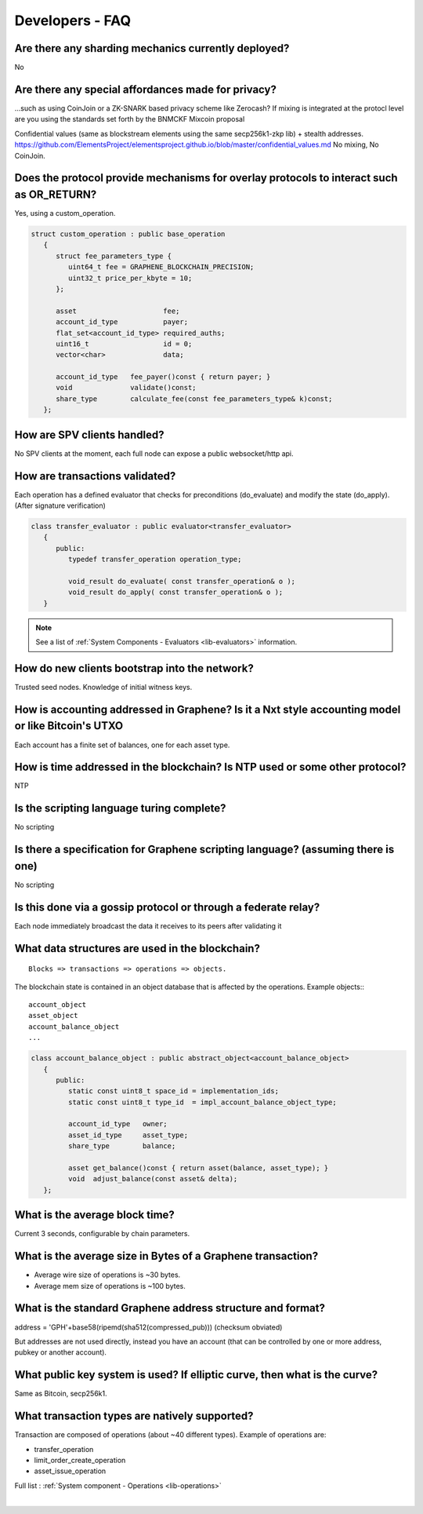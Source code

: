 
.. _dev-faq:

Developers - FAQ
-------------------------

.. _dev-faq1:

Are there any sharding mechanics currently deployed?
^^^^^^^^^^^^^^^^^^^^^^^^^^^^^^^^^^^^^^^^^^^^^^^^^^^^^^^^^^^^^^^^

No

.. _dev-faq2:

Are there any special affordances made for privacy?
^^^^^^^^^^^^^^^^^^^^^^^^^^^^^^^^^^^^^^^^^^^^^^^^^^^^^^^^^^^^^^^^

...such as using CoinJoin or a ZK-SNARK based privacy scheme like Zerocash? If
mixing is integrated at the protocl level are you using the standards set forth
by the BNMCKF Mixcoin proposal

Confidential values (same as blockstream elements using the same secp256k1-zkp lib) + stealth addresses.
https://github.com/ElementsProject/elementsproject.github.io/blob/master/confidential_values.md
No mixing, No CoinJoin.

.. _dev-faq3:

Does the protocol provide mechanisms for overlay protocols to interact such as OR_RETURN?
^^^^^^^^^^^^^^^^^^^^^^^^^^^^^^^^^^^^^^^^^^^^^^^^^^^^^^^^^^^^^^^^^^^^^^^^^^^^^^^^^^^^^^^^^^^^^^^

Yes, using a custom_operation.

.. code-block:: cpp

    struct custom_operation : public base_operation
       {
          struct fee_parameters_type {
             uint64_t fee = GRAPHENE_BLOCKCHAIN_PRECISION;
             uint32_t price_per_kbyte = 10;
          };

          asset                     fee;
          account_id_type           payer;
          flat_set<account_id_type> required_auths;
          uint16_t                  id = 0;
          vector<char>              data;

          account_id_type   fee_payer()const { return payer; }
          void              validate()const;
          share_type        calculate_fee(const fee_parameters_type& k)const;
       };


.. _dev-faq4:

How are SPV clients handled?
^^^^^^^^^^^^^^^^^^^^^^^^^^^^^^^^^^^^^^^^^^^^^^^^^^^^^^^^^^^^^^^^

No SPV clients at the moment, each full node can expose a public websocket/http api.


.. _dev-faq5:

How are transactions validated?
^^^^^^^^^^^^^^^^^^^^^^^^^^^^^^^^^^^^^^^^^^^^^^^^^^^^^^^^^^^^^^^^

Each operation has a defined evaluator that checks for preconditions
(do_evaluate) and modify the state (do_apply). (After signature verification)

.. code-block:: cpp

    class transfer_evaluator : public evaluator<transfer_evaluator>
       {
          public:
             typedef transfer_operation operation_type;

             void_result do_evaluate( const transfer_operation& o );
             void_result do_apply( const transfer_operation& o );
       }

.. note::  See a list of :ref:`System Components - Evaluators <lib-evaluators>` information.


.. _dev-faq6:

How do new clients bootstrap into the network?
^^^^^^^^^^^^^^^^^^^^^^^^^^^^^^^^^^^^^^^^^^^^^^^^^^^^^^^^^^^^^^^^

Trusted seed nodes. Knowledge of initial witness keys.

.. _dev-faq7:

How is accounting addressed in Graphene? Is it a Nxt style accounting model or like Bitcoin's UTXO
^^^^^^^^^^^^^^^^^^^^^^^^^^^^^^^^^^^^^^^^^^^^^^^^^^^^^^^^^^^^^^^^

Each account has a finite set of balances, one for each asset type.

.. _dev-faq8:

How is time addressed in the blockchain? Is NTP used or some other protocol?
^^^^^^^^^^^^^^^^^^^^^^^^^^^^^^^^^^^^^^^^^^^^^^^^^^^^^^^^^^^^^^^^

NTP

.. _dev-faq9:

Is the scripting language turing complete?
^^^^^^^^^^^^^^^^^^^^^^^^^^^^^^^^^^^^^^^^^^^^^^^^^^^^^^^^^^^^^^^^

No scripting

.. _dev-faq10:

Is there a specification for Graphene scripting language? (assuming there is one)
^^^^^^^^^^^^^^^^^^^^^^^^^^^^^^^^^^^^^^^^^^^^^^^^^^^^^^^^^^^^^^^^

No scripting

.. _dev-faq11:

Is this done via a gossip protocol or through a federate relay?
^^^^^^^^^^^^^^^^^^^^^^^^^^^^^^^^^^^^^^^^^^^^^^^^^^^^^^^^^^^^^^^^
Each node immediately broadcast the data it receives to its peers after validating it



.. _dev-faq12:

What data structures are used in the blockchain?
^^^^^^^^^^^^^^^^^^^^^^^^^^^^^^^^^^^^^^^^^^^^^^^^^^^^^^^^^^^^^^^^

::

    Blocks => transactions => operations => objects.

The blockchain state is contained in an object database that is affected by the operations.
Example objects:::

    account_object
    asset_object
    account_balance_object
    ...

.. code-block:: cpp

    class account_balance_object : public abstract_object<account_balance_object>
       {
          public:
             static const uint8_t space_id = implementation_ids;
             static const uint8_t type_id  = impl_account_balance_object_type;

             account_id_type   owner;
             asset_id_type     asset_type;
             share_type        balance;

             asset get_balance()const { return asset(balance, asset_type); }
             void  adjust_balance(const asset& delta);
       };


.. _dev-faq13:

What is the average block time?
^^^^^^^^^^^^^^^^^^^^^^^^^^^^^^^^^^^^^^^^^^^^^^^^^^^^^^^^^^^^^^^^

Current 3 seconds, configurable by chain parameters.


.. _dev-faq14:

What is the average size in Bytes of a Graphene transaction?
^^^^^^^^^^^^^^^^^^^^^^^^^^^^^^^^^^^^^^^^^^^^^^^^^^^^^^^^^^^^^^^^

* Average wire size of operations is ~30 bytes.
* Average mem size of operations is ~100 bytes.


.. _dev-faq17:

What is the standard Graphene address structure and format?
^^^^^^^^^^^^^^^^^^^^^^^^^^^^^^^^^^^^^^^^^^^^^^^^^^^^^^^^^^^^^^^^

address = 'GPH'+base58(ripemd(sha512(compressed_pub)))  (checksum obviated)

But addresses are not used directly, instead you have an account (that can be controlled by one or more address, pubkey or another account).

.. _dev-faq18:

What public key system is used? If elliptic curve, then what is the curve?
^^^^^^^^^^^^^^^^^^^^^^^^^^^^^^^^^^^^^^^^^^^^^^^^^^^^^^^^^^^^^^^^
Same as Bitcoin, secp256k1.

.. _dev-faq19:

What transaction types are natively supported?
^^^^^^^^^^^^^^^^^^^^^^^^^^^^^^^^^^^^^^^^^^^^^^^^^^^^^^^^^^^^^^^^

Transaction are composed of operations (about ~40 different types).
Example of operations are:

* transfer_operation
* limit_order_create_operation
* asset_issue_operation

Full list : :ref:`System component - Operations <lib-operations>`



|

